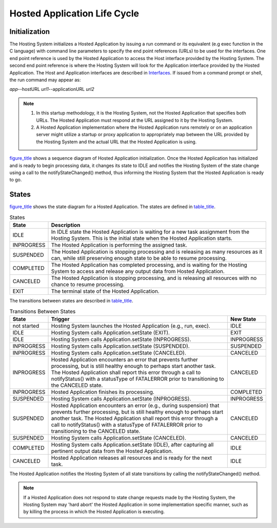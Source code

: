 .. _chapter_7:

Hosted Application Life Cycle
=============================

.. _sect_7.1:

Initialization
--------------

The Hosting System initializes a Hosted Application by issuing a run
command or its equivalent (e.g exec function in the C language) with
command line parameters to specify the end point references (URLs) to be
used for the interfaces. One end point reference is used by the Hosted
Application to access the Host interface provided by the Hosting System.
The second end point reference is where the Hosting System will look for
the Application interface provided by the Hosted Application. The Host
and Application interfaces are described in `Interfaces <#chapter_8>`__.
If issued from a command prompt or shell, the run command may appear as:

*app*--hostURL *url1*--applicationURL *url2*

.. note::

   1. In this startup methodology, it is the Hosting System, not the
      Hosted Application that specifies both URLs. The Hosted
      Application must respond at the URL assigned to it by the Hosting
      System.

   2. A Hosted Application implementation where the Hosted Application
      runs remotely or on an application server might utilize a startup
      or proxy application to appropriately map between the URL provided
      by the Hosting System and the actual URL that the Hosted
      Application is using.

`figure_title <#figure_7.1-1>`__ shows a sequence diagram of Hosted
Application initialization. Once the Hosted Application has initialized
and is ready to begin processing data, it changes its state to IDLE and
notifies the Hosting System of the state change using a call to the
notifyStateChanged() method, thus informing the Hosting System that the
Hosted Application is ready to go.

.. _sect_7.2:

States
------

`figure_title <#figure_7.2-1>`__ shows the state diagram for a Hosted
Application. The states are defined in `table_title <#table_7.2-1>`__.

.. table:: States

   +------------+--------------------------------------------------------+
   | State      | Description                                            |
   +============+========================================================+
   | IDLE       | In IDLE state the Hosted Application is waiting for a  |
   |            | new task assignment from the Hosting System. This is   |
   |            | the initial state when the Hosted Application starts.  |
   +------------+--------------------------------------------------------+
   | INPROGRESS | The Hosted Application is performing the assigned      |
   |            | task.                                                  |
   +------------+--------------------------------------------------------+
   | SUSPENDED  | The Hosted Application is stopping processing and is   |
   |            | releasing as many resources as it can, while still     |
   |            | preserving enough state to be able to resume           |
   |            | processing.                                            |
   +------------+--------------------------------------------------------+
   | COMPLETED  | The Hosted Application has completed processing, and   |
   |            | is waiting for the Hosting System to access and        |
   |            | release any output data from Hosted Application.       |
   +------------+--------------------------------------------------------+
   | CANCELED   | The Hosted Application is stopping processing, and is  |
   |            | releasing all resources with no chance to resume       |
   |            | processing.                                            |
   +------------+--------------------------------------------------------+
   | EXIT       | The terminal state of the Hosted Application.          |
   +------------+--------------------------------------------------------+

The transitions between states are described in
`table_title <#table_7.2-2>`__.

.. table:: Transitions Between States

   +-------------+-----------------------------------------+------------+
   | State       | Trigger                                 | New State  |
   +=============+=========================================+============+
   | not started | Hosting System launches the Hosted      | IDLE       |
   |             | Application (e.g., run, exec).          |            |
   +-------------+-----------------------------------------+------------+
   | IDLE        | Hosting System calls                    | EXIT       |
   |             | Application.setState (EXIT).            |            |
   +-------------+-----------------------------------------+------------+
   | IDLE        | Hosting System calls                    | INPROGRESS |
   |             | Application.setState (INPROGRESS).      |            |
   +-------------+-----------------------------------------+------------+
   | INPROGRESS  | Hosting System calls                    | SUSPENDED  |
   |             | Application.setState (SUSPENDED).       |            |
   +-------------+-----------------------------------------+------------+
   | INPROGRESS  | Hosting System calls                    | CANCELED   |
   |             | Application.setState (CANCELED).        |            |
   +-------------+-----------------------------------------+------------+
   | INPROGRESS  | Hosted Application encounters an error  | CANCELED   |
   |             | that prevents further processing, but   |            |
   |             | is still healthy enough to perhaps      |            |
   |             | start another task. The Hosted          |            |
   |             | Application shall report this error     |            |
   |             | through a call to notifyStatus() with a |            |
   |             | statusType of FATALERROR prior to       |            |
   |             | transitioning to the CANCELED state.    |            |
   +-------------+-----------------------------------------+------------+
   | INPROGRESS  | Hosted Application finishes its         | COMPLETED  |
   |             | processing.                             |            |
   +-------------+-----------------------------------------+------------+
   | SUSPENDED   | Hosting System calls                    | INPROGRESS |
   |             | Application.setState (INPROGRESS).      |            |
   +-------------+-----------------------------------------+------------+
   | SUSPENDED   | Hosted Application encounters an error  | CANCELED   |
   |             | (e.g., during suspension) that prevents |            |
   |             | further processing, but is still        |            |
   |             | healthy enough to perhaps start another |            |
   |             | task. The Hosted Application shall      |            |
   |             | report this error through a call to     |            |
   |             | notifyStatus() with a statusType of     |            |
   |             | FATALERROR prior to transitioning to    |            |
   |             | the CANCELED state.                     |            |
   +-------------+-----------------------------------------+------------+
   | SUSPENDED   | Hosting System calls                    | CANCELED   |
   |             | Application.setState (CANCELED).        |            |
   +-------------+-----------------------------------------+------------+
   | COMPLETED   | Hosting System calls                    | IDLE       |
   |             | Application.setState (IDLE), after      |            |
   |             | capturing all pertinent output data     |            |
   |             | from the Hosted Application.            |            |
   +-------------+-----------------------------------------+------------+
   | CANCELED    | Hosted Application releases all         | IDLE       |
   |             | resources and is ready for the next     |            |
   |             | task.                                   |            |
   +-------------+-----------------------------------------+------------+

The Hosted Application notifies the Hosting System of all state
transitions by calling the notifyStateChanged() method.

.. note::

   If a Hosted Application does not respond to state change requests
   made by the Hosting System, the Hosting System may 'hard abort' the
   Hosted Application in some implementation specific manner, such as by
   killing the process in which the Hosted Application is executing.

